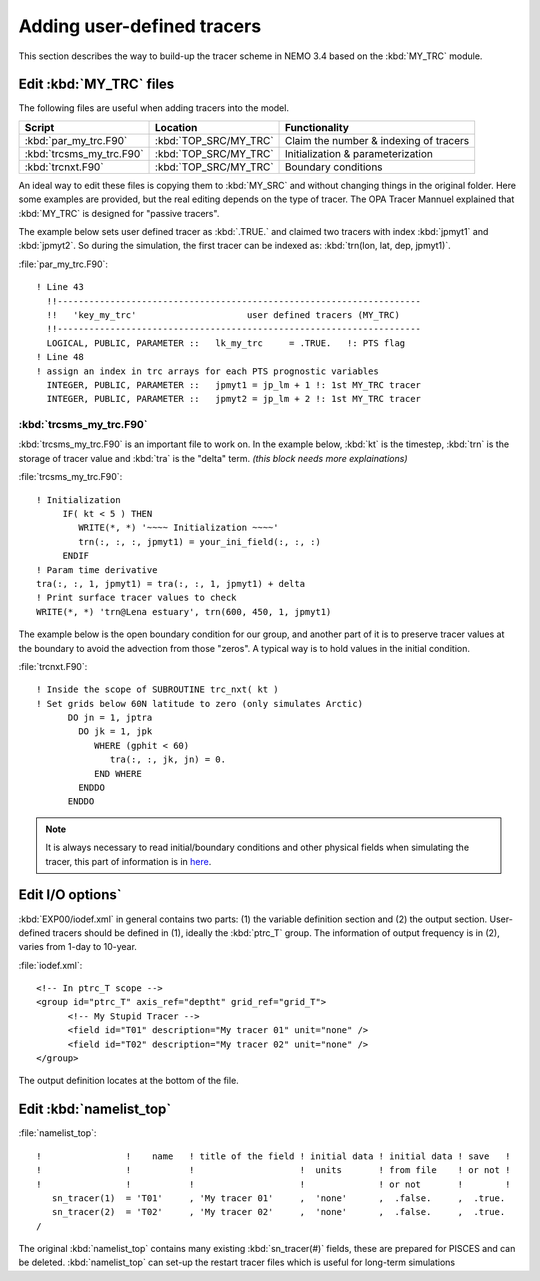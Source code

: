 
Adding user-defined tracers
*************************** 

This section describes the way to build-up the tracer scheme in NEMO 3.4 based on the :kbd:`MY_TRC` module.

Edit :kbd:`MY_TRC` files
========================

The following files are useful when adding tracers into the model.

+--------------------------+-----------------------+----------------------------------------+
| Script                   | Location              | Functionality                          |
+==========================+=======================+========================================+
| :kbd:`par_my_trc.F90`    | :kbd:`TOP_SRC/MY_TRC` | Claim the number & indexing of tracers |
+--------------------------+-----------------------+----------------------------------------+
| :kbd:`trcsms_my_trc.F90` | :kbd:`TOP_SRC/MY_TRC` | Initialization & parameterization      |
+--------------------------+-----------------------+----------------------------------------+
| :kbd:`trcnxt.F90`        | :kbd:`TOP_SRC/MY_TRC` | Boundary conditions                    |
+--------------------------+-----------------------+----------------------------------------+

An ideal way to edit these files is copying them to :kbd:`MY_SRC` and without changing things in the original folder. 
Here some examples are provided, but the real editing depends on the type of tracer. The OPA Tracer Mannuel explained 
that :kbd:`MY_TRC` is designed for "passive tracers".

The example below sets user defined tracer as :kbd:`.TRUE.` and claimed two tracers with index :kbd:`jpmyt1` and :kbd:`jpmyt2`. So during the simulation,
the first tracer can be indexed as: :kbd:`trn(lon, lat, dep, jpmyt1)`. 

:file:`par_my_trc.F90`::

 ! Line 43
   !!---------------------------------------------------------------------
   !!   'key_my_trc'                     user defined tracers (MY_TRC)
   !!---------------------------------------------------------------------
   LOGICAL, PUBLIC, PARAMETER ::   lk_my_trc     = .TRUE.   !: PTS flag
 ! Line 48
 ! assign an index in trc arrays for each PTS prognostic variables
   INTEGER, PUBLIC, PARAMETER ::   jpmyt1 = jp_lm + 1 !: 1st MY_TRC tracer
   INTEGER, PUBLIC, PARAMETER ::   jpmyt2 = jp_lm + 2 !: 1st MY_TRC tracer

:kbd:`trcsms_my_trc.F90`
------------------------
   
:kbd:`trcsms_my_trc.F90` is an important file to work on. In the example below, :kbd:`kt` is the timestep, :kbd:`trn` is the storage of tracer value and :kbd:`tra`
is the "delta" term. `(this block needs more explainations)` 
 
:file:`trcsms_my_trc.F90`::

 ! Initialization
      IF( kt < 5 ) THEN
         WRITE(*, *) '~~~~ Initialization ~~~~'
         trn(:, :, :, jpmyt1) = your_ini_field(:, :, :)
      ENDIF
 ! Param time derivative
 tra(:, :, 1, jpmyt1) = tra(:, :, 1, jpmyt1) + delta
 ! Print surface tracer values to check
 WRITE(*, *) 'trn@Lena estuary', trn(600, 450, 1, jpmyt1)

The example below is the open boundary condition for our group, and another part of it is to preserve tracer values at the boundary to avoid 
the advection from those "zeros". A typical way is to hold values in the initial condition.

:file:`trcnxt.F90`::

 ! Inside the scope of SUBROUTINE trc_nxt( kt ) 
 ! Set grids below 60N latitude to zero (only simulates Arctic)
       DO jn = 1, jptra
         DO jk = 1, jpk
            WHERE (gphit < 60)
               tra(:, :, jk, jn) = 0.
            END WHERE
         ENDDO
       ENDDO

.. note::

    It is always necessary to read initial/boundary conditions and other physical fields when simulating the tracer, this part of information
    is in `here`_.
    
.. _here: http://ccar-modeling-documentation.readthedocs.io/en/latest/code-notes/TRC/Read_files.html
    

Edit I/O options`
=================

:kbd:`EXP00/iodef.xml` in general contains two parts: (1) the variable definition section and (2) the output section. User-defined tracers should be 
defined in (1), ideally the :kbd:`ptrc_T` group. The information of output frequency is in (2), varies from 1-day to 10-year.

:file:`iodef.xml`::

 <!-- In ptrc_T scope -->
 <group id="ptrc_T" axis_ref="deptht" grid_ref="grid_T">
       <!-- My Stupid Tracer -->
       <field id="T01" description="My tracer 01" unit="none" />
       <field id="T02" description="My tracer 02" unit="none" />
 </group>

The output definition locates at the bottom of the file.
 
.. code-block:: bash
 <!-- In the output definition scope -->
 <file_definition >
      <group id="5d" output_freq="432000" output_level="10" enabled=".TRUE.">
        <file id="5d_ptrc_T" name="auto" description="pisces sms variables" >
           <field ref="T01" /> <!-- output every 5-day -->
           <field ref="T02" />
        </file>
      </group>
      <group id="1m" output_freq="-1"     output_level="10" enabled=".TRUE.">
        <file id="1m_ptrc_T" name="auto" description="pisces sms variables" >
          <field ref="T01" /> <!-- output every month -->
          <field ref="T02" />
        </file>
      </group>
 </file_definition>

Edit :kbd:`namelist_top`
========================

:file:`namelist_top`::

 !                !    name   ! title of the field ! initial data ! initial data ! save   !
 !                !           !                    !  units       ! from file    ! or not ! 
 !                !           !                    !              ! or not       !        !
    sn_tracer(1)  = 'T01'     , 'My tracer 01'     ,  'none'      ,  .false.     ,  .true.
    sn_tracer(2)  = 'T02'     , 'My tracer 02'     ,  'none'      ,  .false.     ,  .true.
 /

The original :kbd:`namelist_top` contains many existing :kbd:`sn_tracer(#)` fields, these are prepared for PISCES and can be deleted.
:kbd:`namelist_top` can set-up the restart tracer files which is useful for long-term simulations  


